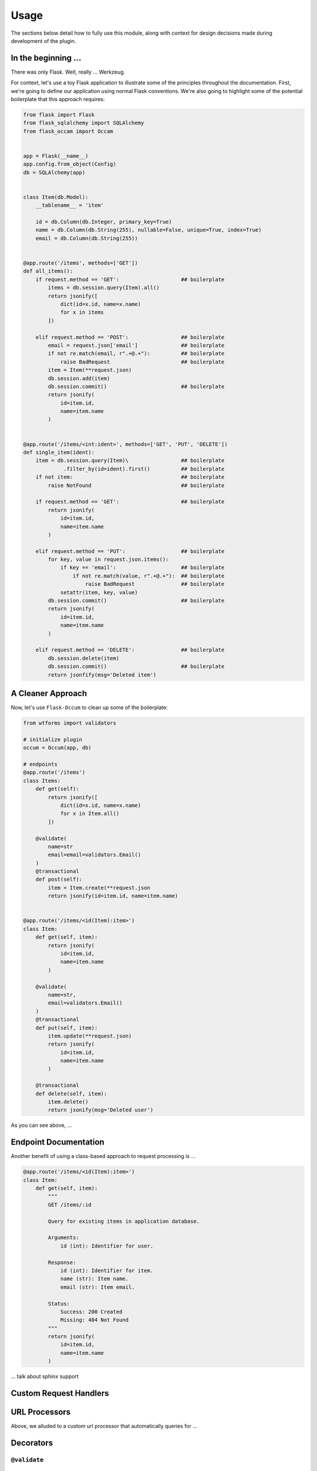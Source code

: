 
Usage
=====

The sections below detail how to fully use this module, along with context for design decisions made during development of the plugin.


In the beginning ...
--------------------

There was only Flask. Well, really ... Werkzeug.

For context, let's use a toy Flask application to illustrate some of the principles throughout the documentation. First, we're going to define our application using normal Flask conventions. We're also going to highlight some of the potential boilerplate that this approach requires:

.. code-block:: python

    from flask import Flask
    from flask_sqlalchemy import SQLAlchemy
    from flask_occam import Occam


    app = Flask(__name__)
    app.config.from_object(Config)
    db = SQLAlchemy(app)


    class Item(db.Model):
        __tablename__ = 'item'

        id = db.Column(db.Integer, primary_key=True)
        name = db.Column(db.String(255), nullable=False, unique=True, index=True)
        email = db.Column(db.String(255))


    @app.route('/items', methods=['GET'])
    def all_items():
        if request.method == 'GET':                    ## boilerplate
            items = db.session.query(Item).all()
            return jsonify([
                dict(id=x.id, name=x.name)
                for x in items
            ])

        elif request.method == 'POST':                 ## boilerplate
            email = request.json['email']              ## boilerplate
            if not re.match(email, r".+@.+"):          ## boilerplate
                raise BadRequest                       ## boilerplate
            item = Item(**request.json)
            db.session.add(item)
            db.session.commit()                        ## boilerplate
            return jsonify(
                id=item.id,
                name=item.name
            )


    @app.route('/items/<int:ident>', methods=['GET', 'PUT', 'DELETE'])
    def single_item(ident):
        item = db.session.query(Item)\                 ## boilerplate
                 .filter_by(id=ident).first()          ## boilerplate
        if not item:                                   ## boilerplate
            raise NotFound                             ## boilerplate
        
        if request.method == 'GET':                    ## boilerplate
            return jsonify(
                id=item.id,
                name=item.name
            )
        
        elif request.method == 'PUT':                  ## boilerplate
            for key, value in request.json.items():
                if key == 'email':                     ## boilerplate
                    if not re.match(value, r".+@.+"):  ## boilerplate
                        raise BadRequest               ## boilerplate
                setattr(item, key, value)
            db.session.commit()                        ## boilerplate
            return jsonify(
                id=item.id,
                name=item.name
            )

        elif request.method == 'DELETE':               ## boilerplate
            db.session.delete(item)
            db.session.commit()                        ## boilerplate
            return jsonfify(msg='Deleted item')


A Cleaner Approach
------------------

Now, let's use ``Flask-Occum`` to clean up some of the boilerplate: 

.. code-block:: python
    
    from wtforms import validators

    # initialize plugin
    occum = Occum(app, db)

    # endpoints
    @app.route('/items')
    class Items:
        def get(self):
            return jsonify([
                dict(id=x.id, name=x.name)
                for x in Item.all()
            ])

        @validate(
            name=str
            email=email=validators.Email()
        )
        @transactional
        def post(self):
            item = Item.create(**request.json
            return jsonify(id=item.id, name=item.name)


    @app.route('/items/<id(Item):item>')
    class Item:
        def get(self, item):
            return jsonify(
                id=item.id,
                name=item.name
            )

        @validate(
            name=str,
            email=validators.Email()
        )
        @transactional
        def put(self, item):
            item.update(**request.json)
            return jsonify(
                id=item.id,
                name=item.name
            )

        @transactional
        def delete(self, item):
            item.delete()
            return jsonify(msg='Deleted user')



As you can see above, ...


Endpoint Documentation
----------------------

Another benefit of using a class-based approach to request processing is ...


.. code-block:: python

    @app.route('/items/<id(Item):item>')
    class Item:
        def get(self, item):
            """
            GET /items/:id

            Query for existing items in application database.

            Arguments:
                id (int): Identifier for user.

            Response:
                id (int): Identifier for item.
                name (str): Item name.
                email (str): Item email.

            Status:
                Success: 200 Created
                Missing: 404 Not Found
            """
            return jsonify(
                id=item.id,
                name=item.name
            )


... talk about sphinx support


Custom Request Handlers
-----------------------


URL Processors
--------------

Above, we alluded to a custom url processor that automatically queries for ...


Decorators
----------

``@validate``
+++++++++++++


``@log``
++++++++


``@paginate``
+++++++++++++


``@transactional``
++++++++++++++++++


SQLAlchemy Extensions
---------------------


Configuration
-------------

The following configuration values exist for Flask-Authorize.
Flask-Authorize loads these values from your main Flask config which can
be populated in various ways. Note that some of those cannot be modified
after the database engine was created so make sure to configure as early as
possible and to not modify them at runtime.

Configuration Keys
++++++++++++++++++

A list of configuration keys currently understood by the extension:

.. tabularcolumns:: |p{6.5cm}|p{10cm}|

================================== =========================================
``PLUGIN_DEFAULT_VARIABLE``        A variable used in the plugin for
                                   something important.
================================== =========================================


Other Customizations
++++++++++++++++++++

As detailed in the `Overview <./overview.html>`_ section of the documentation,
the plugin can be customized with specific triggers. The following detail
what can be customized:

* ``option`` - An option for the plugin.

The code below details how you can override all of these configuration options:

.. code-block:: python

    from flask import Flask
    from flask_plugin import Plugin
    from werkzeug.exceptions import HTTPException

    app = Flask(__name__)
    plugin = Plugin(option=True)
    plugin.init_app(app)


For even more in-depth information on the module and the tools it provides, see the `API <./api.html>`_ section of the documentation.

